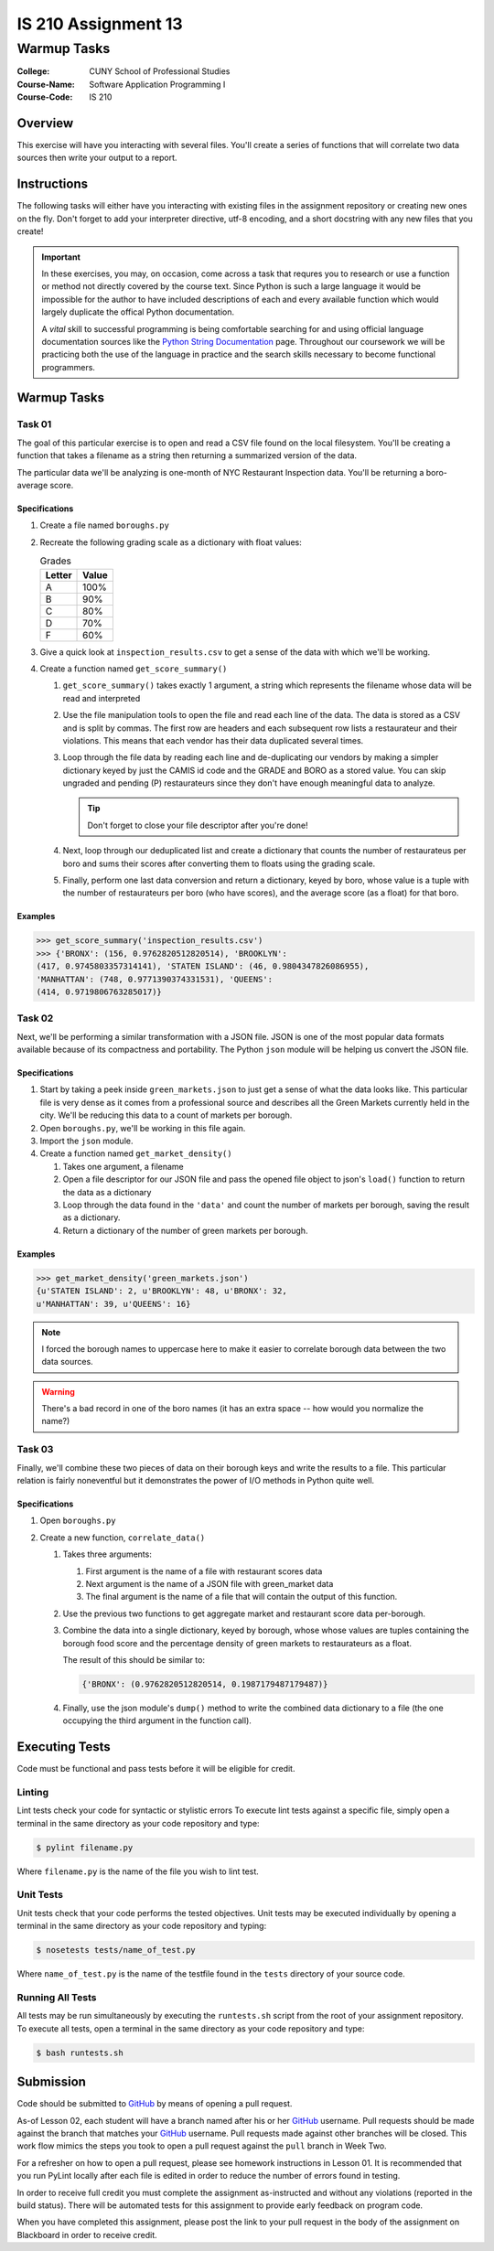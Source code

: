 ####################
IS 210 Assignment 13
####################
************
Warmup Tasks
************

:College: CUNY School of Professional Studies
:Course-Name: Software Application Programming I
:Course-Code: IS 210

Overview
========

This exercise will have you interacting with several files. You'll create a
series of functions that will correlate two data sources then write your output
to a report.

Instructions
============

The following tasks will either have you interacting with existing files in
the assignment repository or creating new ones on the fly. Don't forget to add
your interpreter directive, utf-8 encoding, and a short docstring with any new
files that you create!

.. important::

    In these exercises, you may, on occasion, come across a task that requres
    you to research or use a function or method not directly covered by the
    course text. Since Python is such a large language it would be impossible
    for the author to have included descriptions of each and every available
    function which would largely duplicate the offical Python documentation.

    A *vital* skill to successful programming is being comfortable searching
    for and using official language documentation sources like the
    `Python String Documentation`_ page. Throughout our coursework we will be
    practicing both the use of the language in practice and the search skills
    necessary to become functional programmers.

Warmup Tasks
============

Task 01
-------

The goal of this particular exercise is to open and read a CSV file found on
the local filesystem. You'll be creating a function that takes a filename
as a string then returning a summarized version of the data.

The particular data we'll be analyzing is one-month of NYC Restaurant
Inspection data. You'll be returning a boro-average score.

Specifications
^^^^^^^^^^^^^^

#.  Create a file named ``boroughs.py``

#.  Recreate the following grading scale as a dictionary with float values:

    .. table:: Grades

        ====== =====
        Letter Value
        ====== =====
        A      100%
        B      90%
        C      80%
        D      70%
        F      60%
        ====== =====

#.  Give a quick look at ``inspection_results.csv`` to get a sense of the data
    with which we'll be working.

#.  Create a function named ``get_score_summary()``

    #.  ``get_score_summary()`` takes exactly 1 argument, a string which
        represents the filename whose data will be read and interpreted

    #.  Use the file manipulation tools to open the file and read each line
        of the data. The data is stored as a CSV and is split by commas. The
        first row are headers and each subsequent row lists a restaurateur and
        their violations. This means that each vendor has their data duplicated
        several times.

    #.  Loop through the file data by reading each line and de-duplicating our
        vendors by making a simpler dictionary keyed by just the CAMIS id code
        and the GRADE and BORO as a stored value. You can skip ungraded and
        pending (P) restaurateurs since they don't have enough meaningful data
        to analyze.

        .. tip::

            Don't forget to close your file descriptor after you're done!

    #.  Next, loop through our deduplicated list and create a dictionary that
        counts the number of restaurateus per boro and sums their scores after
        converting them to floats using the grading scale.

    #.  Finally, perform one last data conversion and return a dictionary,
        keyed by boro, whose value is a tuple with the number of restaurateurs
        per boro (who have scores), and the average score (as a float) for that
        boro.

Examples
^^^^^^^^

.. code:: pycon

    >>> get_score_summary('inspection_results.csv')
    >>> {'BRONX': (156, 0.9762820512820514), 'BROOKLYN': 
    (417, 0.9745803357314141), 'STATEN ISLAND': (46, 0.9804347826086955), 
    'MANHATTAN': (748, 0.9771390374331531), 'QUEENS': 
    (414, 0.9719806763285017)}

Task 02
-------

Next, we'll be performing a similar transformation with a JSON file. JSON is
one of the most popular data formats available because of its compactness and
portability. The Python ``json`` module will be helping us convert the JSON
file.

Specifications
^^^^^^^^^^^^^^

#.  Start by taking a peek inside ``green_markets.json`` to just get a sense
    of what the data looks like. This particular file is very dense as it
    comes from a professional source and describes all the Green Markets
    currently held in the city. We'll be reducing this data to a count of
    markets per borough.

#.  Open ``boroughs.py``, we'll be working in this file again.

#.  Import the ``json`` module.

#.  Create a function named ``get_market_density()``

    #.  Takes one argument, a filename

    #.  Open a file descriptor for our JSON file and pass the opened file
        object to json's ``load()`` function to return the data as a dictionary

    #.  Loop through the data found in the ``'data'`` and count the number of
        markets per borough, saving the result as a dictionary.

    #.  Return a dictionary of the number of green markets per borough.

Examples
^^^^^^^^

.. code:: pycon

    >>> get_market_density('green_markets.json')
    {u'STATEN ISLAND': 2, u'BROOKLYN': 48, u'BRONX': 32,
    u'MANHATTAN': 39, u'QUEENS': 16}

.. note::

    I forced the borough names to uppercase here to make it easier to correlate
    borough data between the two data sources.
    
.. warning::

    There's a bad record in one of the boro names (it has an extra space -- how would you normalize the name?)

Task 03
-------

Finally, we'll combine these two pieces of data on their borough keys and write
the results to a file. This particular relation is fairly noneventful but it
demonstrates the power of I/O methods in Python quite well.

Specifications
^^^^^^^^^^^^^^

#.  Open ``boroughs.py``

#.  Create a new function, ``correlate_data()``

    #.  Takes three arguments:

        #.  First argument is the name of a file with restaurant scores data

        #.  Next argument is the name of a JSON file with green_market data

        #.  The final argument is the name of a file that will contain the
            output of this function.

    #.  Use the previous two functions to get aggregate market and restaurant
        score data per-borough.

    #.  Combine the data into a single dictionary, keyed by borough, whose
        whose values are tuples containing the borough food score and the
        percentage density of green markets to restaurateurs as a float.

        The result of this should be similar to:

        .. code:: python

            {'BRONX': (0.9762820512820514, 0.1987179487179487)}

    #.  Finally, use the json module's ``dump()`` method to write the combined
        data dictionary to a file (the one occupying the third argument in
        the function call).

Executing Tests
===============

Code must be functional and pass tests before it will be eligible for credit.

Linting
-------

Lint tests check your code for syntactic or stylistic errors To execute lint
tests against a specific file, simply open a terminal in the same directory as
your code repository and type:

.. code:: console

    $ pylint filename.py

Where ``filename.py`` is the name of the file you wish to lint test.

Unit Tests
----------

Unit tests check that your code performs the tested objectives. Unit tests
may be executed individually by opening a terminal in the same directory as
your code repository and typing:

.. code:: console

    $ nosetests tests/name_of_test.py

Where ``name_of_test.py`` is the name of the testfile found in the ``tests``
directory of your source code.

Running All Tests
-----------------

All tests may be run simultaneously by executing the ``runtests.sh`` script
from the root of your assignment repository. To execute all tests, open a
terminal in the same directory as your code repository and type:

.. code:: console

    $ bash runtests.sh

Submission
==========

Code should be submitted to `GitHub`_ by means of opening a pull request.

As-of Lesson 02, each student will have a branch named after his or her
`GitHub`_ username. Pull requests should be made against the branch that
matches your `GitHub`_ username. Pull requests made against other branches will
be closed.  This work flow mimics the steps you took to open a pull request
against the ``pull`` branch in Week Two.

For a refresher on how to open a pull request, please see homework instructions
in Lesson 01. It is recommended that you run PyLint locally after each file
is edited in order to reduce the number of errors found in testing.

In order to receive full credit you must complete the assignment as-instructed
and without any violations (reported in the build status). There will be
automated tests for this assignment to provide early feedback on program code.

When you have completed this assignment, please post the link to your
pull request in the body of the assignment on Blackboard in order to receive
credit.

.. _GitHub: https://github.com/
.. _Python String Documentation: https://docs.python.org/2/library/stdtypes.html
